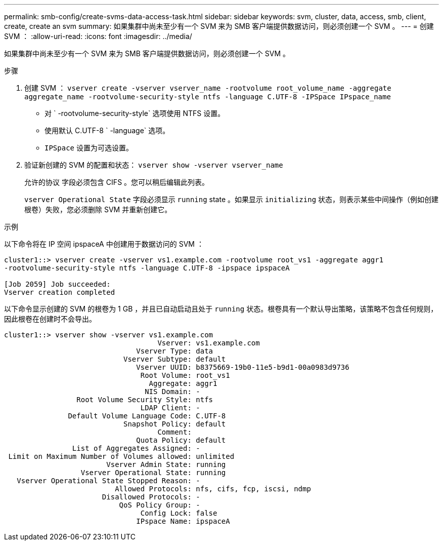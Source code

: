 ---
permalink: smb-config/create-svms-data-access-task.html 
sidebar: sidebar 
keywords: svm, cluster, data, access, smb, client, create, create an svm 
summary: 如果集群中尚未至少有一个 SVM 来为 SMB 客户端提供数据访问，则必须创建一个 SVM 。 
---
= 创建 SVM ：
:allow-uri-read: 
:icons: font
:imagesdir: ../media/


[role="lead"]
如果集群中尚未至少有一个 SVM 来为 SMB 客户端提供数据访问，则必须创建一个 SVM 。

.步骤
. 创建 SVM ： `vserver create -vserver vserver_name -rootvolume root_volume_name -aggregate aggregate_name -rootvolume-security-style ntfs -language C.UTF-8 -IPSpace IPspace_name`
+
** 对 ` -rootvolume-security-style` 选项使用 NTFS 设置。
** 使用默认 C.UTF-8 ` -language` 选项。
** `IPSpace` 设置为可选设置。


. 验证新创建的 SVM 的配置和状态： `vserver show -vserver vserver_name`
+
`允许的协议` 字段必须包含 CIFS 。您可以稍后编辑此列表。

+
`vserver Operational State` 字段必须显示 `running` state 。如果显示 `initializing` 状态，则表示某些中间操作（例如创建根卷）失败，您必须删除 SVM 并重新创建它。



.示例
以下命令将在 IP 空间 ipspaceA 中创建用于数据访问的 SVM ：

[listing]
----
cluster1::> vserver create -vserver vs1.example.com -rootvolume root_vs1 -aggregate aggr1
-rootvolume-security-style ntfs -language C.UTF-8 -ipspace ipspaceA

[Job 2059] Job succeeded:
Vserver creation completed
----
以下命令显示创建的 SVM 的根卷为 1 GB ，并且已自动启动且处于 `running` 状态。根卷具有一个默认导出策略，该策略不包含任何规则，因此根卷在创建时不会导出。

[listing]
----
cluster1::> vserver show -vserver vs1.example.com
                                    Vserver: vs1.example.com
                               Vserver Type: data
                            Vserver Subtype: default
                               Vserver UUID: b8375669-19b0-11e5-b9d1-00a0983d9736
                                Root Volume: root_vs1
                                  Aggregate: aggr1
                                 NIS Domain: -
                 Root Volume Security Style: ntfs
                                LDAP Client: -
               Default Volume Language Code: C.UTF-8
                            Snapshot Policy: default
                                    Comment:
                               Quota Policy: default
                List of Aggregates Assigned: -
 Limit on Maximum Number of Volumes allowed: unlimited
                        Vserver Admin State: running
                  Vserver Operational State: running
   Vserver Operational State Stopped Reason: -
                          Allowed Protocols: nfs, cifs, fcp, iscsi, ndmp
                       Disallowed Protocols: -
                           QoS Policy Group: -
                                Config Lock: false
                               IPspace Name: ipspaceA
----